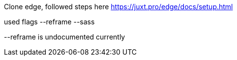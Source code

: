 Clone edge, followed steps here https://juxt.pro/edge/docs/setup.html

used flags --reframe --sass

--reframe is undocumented currently

